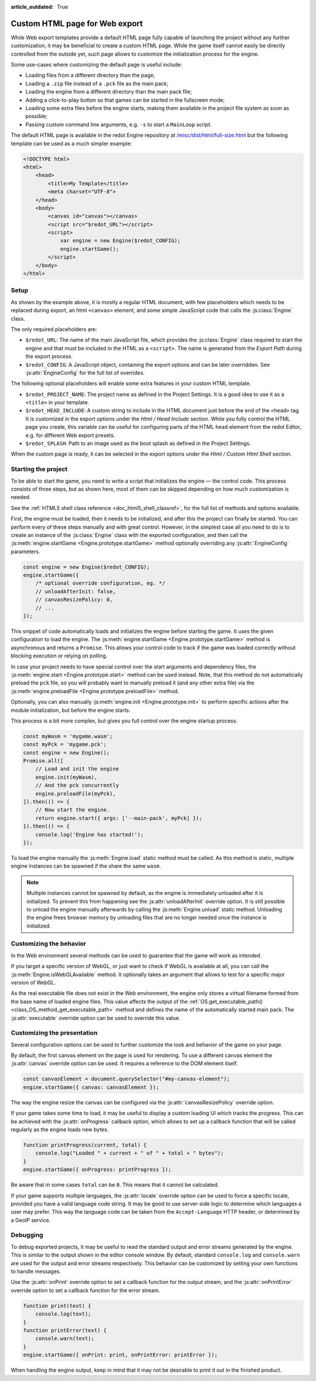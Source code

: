 :article_outdated: True

.. _doc_customizing_html5_shell:

Custom HTML page for Web export
====================================

While Web export templates provide a default HTML page fully capable of launching
the project without any further customization, it may be beneficial to create a custom
HTML page. While the game itself cannot easily be directly controlled from the outside yet,
such page allows to customize the initialization process for the engine.

Some use-cases where customizing the default page is useful include:

- Loading files from a different directory than the page;
- Loading a ``.zip`` file instead of a ``.pck`` file as the main pack;
- Loading the engine from a different directory than the main pack file;
- Adding a click-to-play button so that games can be started in the fullscreen mode;
- Loading some extra files before the engine starts, making them available in
  the project file system as soon as possible;
- Passing custom command line arguments, e.g. ``-s`` to start a ``MainLoop`` script.

The default HTML page is available in the redot Engine repository at
`/misc/dist/html/full-size.html <https://github.com/redotengine/redot/blob/master/misc/dist/html/full-size.html>`__
but the following template can be used as a much simpler example:

.. code-block:: html

    <!DOCTYPE html>
    <html>
        <head>
            <title>My Template</title>
            <meta charset="UTF-8">
        </head>
        <body>
            <canvas id="canvas"></canvas>
            <script src="$redot_URL"></script>
            <script>
                var engine = new Engine($redot_CONFIG);
                engine.startGame();
            </script>
        </body>
    </html>

Setup
-----
As shown by the example above, it is mostly a regular HTML document, with few placeholders
which needs to be replaced during export, an html ``<canvas>`` element, and some simple
JavaScript code that calls the :js:class:`Engine` class.

The only required placeholders are:

- ``$redot_URL``:
  The name of the main JavaScript file, which provides the :js:class:`Engine` class required
  to start the engine and that must be included in the HTML as a ``<script>``.
  The name is generated from the *Export Path* during the export process.

- ``$redot_CONFIG``:
  A JavaScript object, containing the export options and can be later overridden.
  See :js:attr:`EngineConfig` for the full list of overrides.

The following optional placeholders will enable some extra features in your custom HTML template.

- ``$redot_PROJECT_NAME``:
  The project name as defined in the Project Settings. It is a good idea to use it as a ``<title>``
  in your template.

- ``$redot_HEAD_INCLUDE``:
  A custom string to include in the HTML document just before the end of the ``<head>`` tag. It
  is customized in the export options under the *Html / Head Include* section. While you fully
  control the HTML page you create, this variable can be useful for configuring parts of the
  HTML ``head`` element from the redot Editor, e.g. for different Web export presets.

- ``$redot_SPLASH``:
  Path to an image used as the boot splash as defined in the Project Settings.

When the custom page is ready, it can be selected in the export options under the *Html / Custom Html Shell*
section.

.. image:: img/html5_export_options.png

Starting the project
--------------------
To be able to start the game, you need to write a script that initializes the engine — the control
code. This process consists of three steps, but as shown here, most of them can be skipped depending on
how much customization is needed.

See the :ref:`HTML5 shell class reference <doc_html5_shell_classref>`, for the full list of methods and options available.

First, the engine must be loaded, then it needs to be initialized, and after this the project
can finally be started. You can perform every of these steps manually and with great control.
However, in the simplest case all you need to do is to create an instance of the :js:class:`Engine`
class with the exported configuration, and then call the :js:meth:`engine.startGame <Engine.prototype.startGame>` method
optionally overriding any :js:attr:`EngineConfig` parameters.

.. code-block:: js

    const engine = new Engine($redot_CONFIG);
    engine.startGame({
        /* optional override configuration, eg. */
        // unloadAfterInit: false,
        // canvasResizePolicy: 0,
        // ...
    });

This snippet of code automatically loads and initializes the engine before starting the game.
It uses the given configuration to load the engine. The :js:meth:`engine.startGame <Engine.prototype.startGame>`
method is asynchronous and returns a ``Promise``. This allows your control code to track if
the game was loaded correctly without blocking execution or relying on polling.

In case your project needs to have special control over the start arguments and dependency files,
the :js:meth:`engine.start <Engine.prototype.start>` method can be used instead. Note, that this method do not
automatically preload the ``pck`` file, so you will probably want to manually preload it
(and any other extra file) via the :js:meth:`engine.preloadFile <Engine.prototype.preloadFile>` method.

Optionally, you can also manually :js:meth:`engine.init <Engine.prototype.init>` to perform specific actions after
the module initialization, but before the engine starts.

This process is a bit more complex, but gives you full control over the engine startup process.

.. code-block:: js

    const myWasm = 'mygame.wasm';
    const myPck = 'mygame.pck';
    const engine = new Engine();
    Promise.all([
        // Load and init the engine
        engine.init(myWasm),
        // And the pck concurrently
        engine.preloadFile(myPck),
    ]).then(() => {
        // Now start the engine.
        return engine.start({ args: ['--main-pack', myPck] });
    }).then(() => {
        console.log('Engine has started!');
    });

To load the engine manually the :js:meth:`Engine.load` static method must be called. As
this method is static, multiple engine instances can be spawned if the share the same ``wasm``.

.. note:: Multiple instances cannot be spawned by default, as the engine is immediately unloaded after it is initialized.
          To prevent this from happening see the :js:attr:`unloadAfterInit` override option. It is still possible
          to unload the engine manually afterwards by calling the :js:meth:`Engine.unload` static method. Unloading the engine
          frees browser memory by unloading files that are no longer needed once the instance is initialized.

Customizing the behavior
------------------------
In the Web environment several methods can be used to guarantee that the game will work as intended.

If you target a specific version of WebGL, or just want to check if WebGL is available at all,
you can call the :js:meth:`Engine.isWebGLAvailable` method. It optionally takes an argument that
allows to test for a specific major version of WebGL.

As the real executable file does not exist in the Web environment, the engine only stores a virtual
filename formed from the base name of loaded engine files. This value affects the output of the
:ref:`OS.get_executable_path() <class_OS_method_get_executable_path>` method and defines the name of
the automatically started main pack. The :js:attr:`executable` override option can be
used to override this value.

Customizing the presentation
----------------------------
Several configuration options can be used to further customize the look and behavior of the game on your page.

By default, the first canvas element on the page is used for rendering. To use a different canvas
element the :js:attr:`canvas` override option can be used. It requires a reference to the DOM
element itself.

.. code-block:: js

    const canvasElement = document.querySelector("#my-canvas-element");
    engine.startGame({ canvas: canvasElement });

The way the engine resize the canvas can be configured via the :js:attr:`canvasResizePolicy`
override option.

If your game takes some time to load, it may be useful to display a custom loading UI which tracks
the progress. This can be achieved with the :js:attr:`onProgress` callback option, which
allows to set up a callback function that will be called regularly as the engine loads new bytes.

.. code-block:: js

    function printProgress(current, total) {
        console.log("Loaded " + current + " of " + total + " bytes");
    }
    engine.startGame({ onProgress: printProgress });

Be aware that in some cases ``total`` can be ``0``. This means that it cannot be calculated.

If your game supports multiple languages, the :js:attr:`locale` override option can be used to
force a specific locale, provided you have a valid language code string. It may be good to use server-side
logic to determine which languages a user may prefer. This way the language code can be taken from the
``Accept-Language`` HTTP header, or determined by a GeoIP service.

Debugging
---------
To debug exported projects, it may be useful to read the standard output and error streams generated
by the engine. This is similar to the output shown in the editor console window. By default, standard
``console.log`` and ``console.warn`` are used for the output and error streams respectively. This
behavior can be customized by setting your own functions to handle messages.

Use the :js:attr:`onPrint` override option to set a callback function for the output stream,
and the :js:attr:`onPrintError` override option to set a callback function for the error stream.

.. code-block:: js

    function print(text) {
        console.log(text);
    }
    function printError(text) {
        console.warn(text);
    }
    engine.startGame({ onPrint: print, onPrintError: printError });

When handling the engine output, keep in mind that it may not be desirable to print it out in the
finished product.
